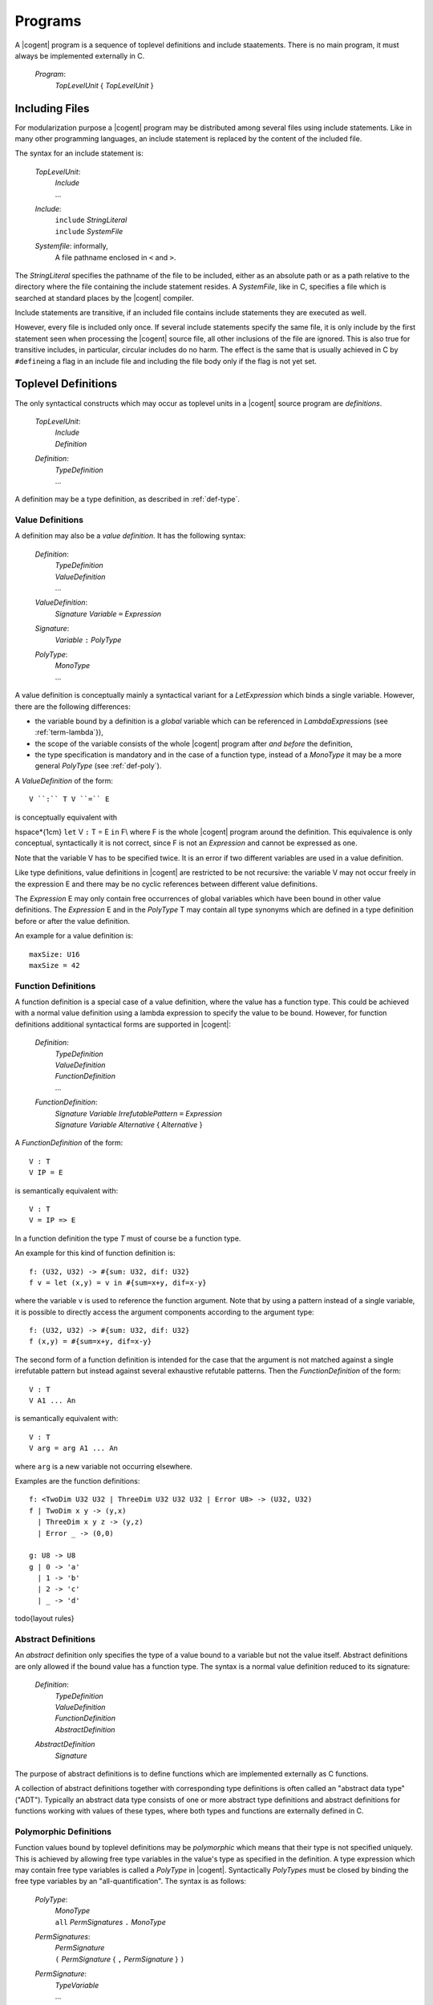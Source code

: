************************************************************************
				Programs
************************************************************************

A |cogent| program is a sequence of toplevel definitions and include staatements.
There is no main program, it must always be implemented externally in C.

  *Program*:
    | *TopLevelUnit* { *TopLevelUnit* }

Including Files
====================================

For modularization purpose a |cogent| program may be distributed among several files
using include statements. Like in many other programming languages, an include statement 
is replaced by the content of the included file.

The syntax for an include statement is:

  *TopLevelUnit*:
    | *Include*
    | ...

  *Include*:
    | ``include`` *StringLiteral*
    | ``include`` *SystemFile*

  *Systemfile*: informally,
    | A file pathname enclosed in ``<`` and ``>``.

The *StringLiteral* specifies the pathname of the file to be included, either as 
an absolute path or as a path relative to the directory where the file containing the include statement
resides.  A *SystemFile*, like in C, specifies a file which is searched at standard places by the
|cogent| compiler.

Include statements are transitive, if an included file contains include statements they are executed as well.

However, every file is included only once. If several include statements specify the same file, it is
only include by the first statement seen when processing the |cogent| source file, all other inclusions
of the file are ignored. This is also true for transitive includes, in particular, circular includes do no harm.
The effect is the same that is usually achieved in C by ``#define``\ ing a flag in an include file and including 
the file body only if the flag is not yet set.

.. _toplevel-def:

Toplevel Definitions
====================================

The only syntactical constructs which may occur as toplevel units in a |cogent| source program are *definitions*.

  *TopLevelUnit*:
    | *Include*
    | *Definition*

  *Definition*:
    | *TypeDefinition*
    | ...

A definition may be a type definition, as described in :ref:`def-type`.


.. _value-def:

Value Definitions
------------------------------

A definition may also be a *value definition*. It has the following syntax:

  *Definition*:
    | *TypeDefinition*
    | *ValueDefinition*
    | ...

  *ValueDefinition*:
    | *Signature* *Variable* ``=`` *Expression*

  *Signature*:
    | *Variable* ``:`` *PolyType*

  *PolyType*:
    | *MonoType*
    | ...

A value definition is conceptually mainly a syntactical variant for a *LetExpression* which binds a single variable.
However, there are the following differences:

- the variable bound by a definition is a *global* variable which can be referenced in 
  *LambdaExpression*\ s (see :ref:`term-lambda`}),
- the scope of the variable consists of the whole |cogent| program after *and before* the definition,
- the type specification is mandatory and  in the case of a function type,  instead of a 
  *MonoType* it may be a more general *PolyType* (see :ref:`def-poly`).

A *ValueDefinition* of the form::

  V ``:`` T V ``=`` E

is conceptually equivalent with

\hspace*{1cm} ``let`` V ``:`` T = E ``in`` F\\
where F is the whole |cogent| program around the definition. This equivalence is only conceptual, syntactically 
it is not correct, since F is not an *Expression* and cannot be expressed as one.

Note that the variable V has to be specified twice. It is an error if two different variables are used in 
a value definition.

Like type definitions, value definitions in |cogent| are restricted to be not recursive: the variable V may not
occur freely in the expression E and there may be no cyclic references between different value definitions.

The *Expression* E may only contain free occurrences of global variables which have been bound in 
other value definitions. The *Expression* E and in the *PolyType* T may contain all
type synonyms which are defined in a type definition before or after the value definition.

An example for a value definition is::

  maxSize: U16
  maxSize = 42

.. todo:: layout rules for value definitions


.. _fun-def:

Function Definitions
------------------------------

A function definition is a special case of a value definition, where the value has a function type.
This could be achieved with a normal value definition using a lambda expression to specify the
value to be bound. However, for function definitions additional syntactical forms are supported in |cogent|:

  *Definition*:
    | *TypeDefinition*
    | *ValueDefinition*
    | *FunctionDefinition*
    | ...

  *FunctionDefinition*:
    | *Signature* *Variable* *IrrefutablePattern* ``=`` *Expression*
    | *Signature* *Variable* *Alternative* { *Alternative* }

A *FunctionDefinition* of the form::

  V : T
  V IP = E

is semantically equivalent with::

  V : T
  V = IP => E

In a function definition the type *T* must of course be a function type.

An example for this kind of function definition is::

  f: (U32, U32) -> #{sum: U32, dif: U32}
  f v = let (x,y) = v in #{sum=x+y, dif=x-y}

where the variable ``v`` is used to reference the function argument. Note that by using a pattern
instead of a single variable, it is possible to directly access the argument components according to the
argument type::

  f: (U32, U32) -> #{sum: U32, dif: U32}
  f (x,y) = #{sum=x+y, dif=x-y}

The second form of a function definition is intended for the case that the argument is not matched against
a single irrefutable pattern but instead against several exhaustive refutable patterns.
Then the *FunctionDefinition* of the form::

  V : T
  V A1 ... An

is semantically equivalent with::

  V : T
  V arg = arg A1 ... An

where ``arg`` is a new variable not occurring elsewhere.

Examples are the function definitions::

  f: <TwoDim U32 U32 | ThreeDim U32 U32 U32 | Error U8> -> (U32, U32)
  f | TwoDim x y -> (y,x) 
    | ThreeDim x y z -> (y,z) 
    | Error _ -> (0,0)

  g: U8 -> U8
  g | 0 -> 'a' 
    | 1 -> 'b' 
    | 2 -> 'c' 
    | _ -> 'd'


\todo{layout rules}


Abstract Definitions
------------------------------

An *abstract* definition only specifies the type of a value bound to a variable but not the value itself.
Abstract definitions are only allowed if the bound value has a function type. 
The syntax is a normal value definition reduced to its signature:

  *Definition*:
    | *TypeDefinition*
    | *ValueDefinition*
    | *FunctionDefinition*
    | *AbstractDefinition*

  *AbstractDefinition*
    | *Signature*

The purpose of abstract definitions is to define functions which are implemented externally as C functions.

A collection of abstract definitions together with corresponding type definitions is often called an "abstract data type" 
("ADT"). Typically an abstract data type consists of one or more abstract type definitions and abstract definitions for
functions working with values of these types, where both types and functions are externally defined in C.


.. _def-poly:

Polymorphic Definitions
------------------------------

Function  values bound by toplevel definitions may be *polymorphic* which means that their
type is not specified uniquely.
This is achieved by allowing free type variables in the value's type as specified in the definition. A type expression which 
may contain free type variables is called a *PolyType* in |cogent|. Syntactically *PolyType*\ s must be closed
by binding the free type variables by an "all-quantification". The syntax is as follows:

  *PolyType*:
    | *MonoType*
    | ``all`` *PermSignatures* ``.`` *MonoType*

  *PermSignatures*:
    | *PermSignature*
    | ``(`` *PermSignature* { ``,`` *PermSignature* } ``)``

  *PermSignature*:
    | *TypeVariable*
    | ...

Here all type variables which occur free in the *MonoType* must be listed in the *PermSignatures*.
An example for a polymorphic value definition is::

  f: all (t, u). (t, u) -> (U32, u, U16, t)
  f (x,y) = (200, y, 100, x)

Since the types  ``t`` and ``u``  are unknown, no expressions can be specified for their values other than 
variables to which the values have been bound. As a consequence, polymorphic values are  always  polymorphic functions
which take the values of the unknown types as (part of) their argument and only pass them around, perhaps placing them
in the function result.

A typical example for a  polymorphic function  works with lists of arbitrary elements.
Therefore no specific type shall be specified for the list elements, which is achieved by using a free type variable
for it. The corresponding list type can be defined as a generic abstract type::

  type List e

Then the usual functions working on lists can be defined by the following abstract polymorphic function definitions::

  first: all e. List e -> Option e
  rest: all e. List e -> List e
  cons: all e. (e, List e) -> List e

Together these definitions constitute an abstract data type for lists. Note, that neither the list type nor the list 
functions can be defined in |cogent| since they would require recursion. 

Even when a value of an unknown type is only carried around, additional information about the type is needed for doing
this correctly: If the type is linear, the value may still be used only once, whereas the value may be freely copied, if
the type is non-linear. Therefore it is possible to specify  "permissions" for a type variable in the
*PermSignatures*  using the following syntax:

  *PermSignature*:
    | *TypeVariable*
    | *TypeVariable* ``:<`` Permissions

  *Permissions*:
    | *Permission* { *Permission* }

  *Permission*: one of
    | ``D``
    | ``S``
    | ``E``

The permissions associated with a type variable specify what must be possible for values of that type. Permission ``D`` means
the values can be *discarded*, permission ``S`` means the values can be *shared*, and permission ``E``
means that values may *escape* from a banged context. If a type variable has kind ``DSE`` the actual type must be regular.
If a type variable has kind ``DS`` the actual type must not be linear, it may be regular or escape-restricted. If it has kind 
``E`` the actual type must not be escape-restricted, it may be regular or linear.

If no  *Permissions* are specified for a type variable the default permissions ``E`` apply.

In the example::

  f: all (t, u :< DSE) . (t, u) -> (U32, u, U16, t, u)
  f (x,y) = (200, y, 100, x, y)

the type ``t`` has default  permissions  ``E`` and is thus required to be escapable. 
Type ``u`` is required to be regular and it is correct to use parameter ``y`` more than once in the body expression.

Whenever a global variable bound by a polymorphic value definition is referenced, actual types must be substituted for 
the free type variables. These types  can  be explicitly specified using the following syntax:

  *Term*:
    | ``(`` Expression ``)``
    | *Variable*
    | *LiteralTerm*
    | *TupleTerm*
    | *RecordTerm*
    | *VariantTerm*
    | *LambdaTerm*
    | *PolyVariable*

  *PolyVariable*:
    | *Variable* ``[`` *OptMonoType* { ``,`` *OptMonoType* } ``]``

  *OptMonoType*:
    | *MonoType*
    | ``_``

If the types are not specified or if some types are specified by ``_``, the compiler tries to infer them.
If the compiler is unable to infer the types, then they must be explicitly specified. For example,
if the compiler has difficulty with the last type argument, instead of
``f [U8, Char, <A U8|B U16>]``, we can write ``f [_, _, <A U8 | B U16>]``.


If ``f`` has been bound by the polymorphic definition above, example references are::

  f[{fld1: U8, fld2: U8},U32]
  f[U16,{fld1: U8, fld2: U8}]

where the second reference is illegal since the second type variable ``t`` is substituted by type 
``{fld1: U8, fld2: U8}``  which
is not regular.
